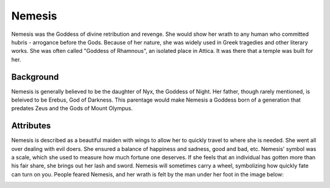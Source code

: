 Nemesis
=======

.. image:: nemesis.jpg

Nemesis was the Goddess of divine retribution and revenge. She would show her 
wrath to any human who committed hubris - arrogance before the Gods. Because of 
her nature, she was widely used in Greek tragedies and other literary works. She 
was often called "Goddess of Rhamnous", an isolated place in Attica. It was 
there that a temple was built for her. 

Background
~~~~~~~~~~

Nemesis is generally believed to be the daughter of Nyx, the Goddess of Night. 
Her father, though rarely mentioned, is beleived to be Erebus, God of Darkness.
This parentage would make Nemesis a Goddess born of a generation that predates 
Zeus and the Gods of Mount Olympus. 

Attributes
~~~~~~~~~~

Nemesis is described as a beautiful maiden with wings to allow her to quickly 
travel to where she is needed. She went all over dealing with evil doers. She 
ensured a balance of happiness and sadness, good and bad, etc. Nemesis' symbol 
was a scale, which she used to measure how much fortune one deserves. If she 
feels that an individual has gotten more than his fair share, she brings out her 
lash and sword. Nemesis will sometimes carry a wheel, symbolizing how quickly 
fate can turn on you. People feared Nemesis, and her wrath is felt by the man 
under her foot in the image below:

.. image:: nemesis.the.punisher.jpg
